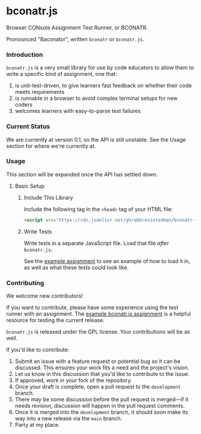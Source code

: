 * bconatr.js

Browser CONsole Assignment Test Runner, or BCONATR.

Pronounced "Baconator", written ~bconatr~ or ~bconatr.js~.

*** Introduction

~bconatr.js~ is a very small library for use by code educators to allow them to write a specific kind of assignment, one that:

1. is unit-test-driven, to give learners fast feedback on whether their code meets requirements
2. is runnable in a browser to avoid complex terminal setups for new coders
3. welcomes learners with easy-to-parse test failures

*** Current Status

We are currently at version 0.1, so the API is still unstable. See the Usage section for where we're currently at.

*** Usage

This section will be expanded once the API has settled down.

**** Basic Setup

****** Include This Library

Include the following tag in the ~<head>~ tag of your HTML file:

#+begin_src html
  <script src="https://cdn.jsdelivr.net/gh/abbreviatedman/bconatr-js@0.1.0/index.js"></script>
#+end_src

****** Write Tests

Write tests in a separate JavaScript file. Load that file /after/ ~bconatr.js~.

See the [[https://github.com/abbreviatedman/example-bconatr-js-assignment][example assignment]] to see an example of how to load it in, as well as what these tests could look like.

*** Contributing

We welcome new contributors!

If you want to contribute, please have some experience using the test runner with an assignment. The [[https://github.com/abbreviatedman/example-bconatr-js-assignment][example bconatr.js assignment]] is a helpful resource for testing the current release.

~bconatr.js~ is released under the GPL license. Your contributions will be as well.

If you'd like to contribute:

1. Submit an issue with a feature request or potential bug so it can be discussed. This ensures your work fits a need and the project's vision.
2. Let us know in this discussion that you'd like to contribute to the issue.
3. If approved, work in your fork of the repository.
4. Once your draft is complete, open a pull request to the ~development~ branch.
5. There may be some discussion before the pull request is merged—if it needs revision, discussion will happen in the pull request comments.
6. Once it is merged into the ~development~ branch, it should soon make its way into a new release via the ~main~ branch.
7. Party at my place.
